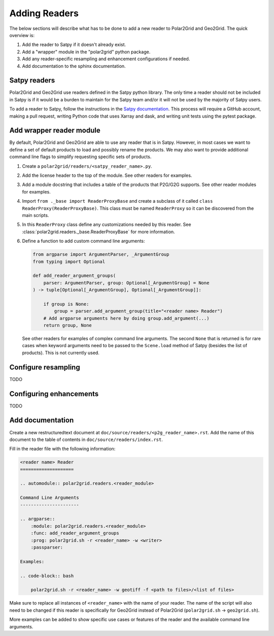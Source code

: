 Adding Readers
==============

The below sections will describe what has to be done to add a new reader
to Polar2Grid and Geo2Grid. The quick overview is:

1. Add the reader to Satpy if it doesn't already exist.
2. Add a "wrapper" module in the "polar2grid" python package.
3. Add any reader-specific resampling and enhancement configurations if
   needed.
4. Add documentation to the sphinx documentation.

Satpy readers
-------------

Polar2Grid and Geo2Grid use readers defined in the Satpy python library. The
only time a reader should not be included in Satpy is if it would be a burden
to maintain for the Satpy team and/or it will not be used by the majority of
Satpy users.

To add a reader to Satpy, follow the instructions in the
`Satpy documentation <https://satpy.readthedocs.io/en/latest/dev_guide/custom_reader.html>`_.
This process will require a GitHub account, making a pull request, writing
Python code that uses Xarray and dask, and writing unit tests using the
pytest package.

Add wrapper reader module
-------------------------

By default, Polar2Grid and Geo2Grid are able to use any reader that is in
Satpy. However, in most cases we want to define a set of default products to
load and possibly rename the products. We may also want to provide additional
command line flags to simplify requesting specific sets of products.

1. Create a ``polar2grid/readers/<satpy_reader_name>.py``.
2. Add the license header to the top of the module. See other readers for
   examples.
3. Add a module docstring that includes a table of the products that P2G/G2G
   supports. See other reader modules for examples.
4. Import ``from ._base import ReaderProxyBase`` and create a subclass of it
   called ``class ReaderProxy(ReaderProxyBase)``. This class must be named
   ``ReaderProxy`` so it can be discovered from the main scripts.
5. In this ``ReaderProxy`` class define any customizations needed by this
   reader. See :class:`polar2grid.readers._base.ReaderProxyBase` for more
   information.
6. Define a function to add custom command line arguments:

   .. code-block:: python

       from argparse import ArgumentParser, _ArgumentGroup
       from typing import Optional

       def add_reader_argument_groups(
           parser: ArgumentParser, group: Optional[_ArgumentGroup] = None
       ) -> tuple[Optional[_ArgumentGroup], Optional[_ArgumentGroup]]:

           if group is None:
               group = parser.add_argument_group(title="<reader name> Reader")
           # Add argparse arguments here by doing group.add_argument(...)
           return group, None

   See other readers for examples of complex command line arguments. The second
   ``None`` that is returned is for rare cases when keyword arguments need to
   be passed to the ``Scene.load`` method of Satpy (besides the list of
   products). This is not currently used.

Configure resampling
--------------------

TODO

Configuring enhancements
------------------------

TODO

Add documentation
-----------------

Create a new restructuredtext document at
``doc/source/readers/<p2g_reader_name>.rst``. Add the name of this document
to the table of contents in ``doc/source/readers/index.rst``.

Fill in the reader file with the following information:

.. code-block:: ReST

    <reader name> Reader
    ====================

    .. automodule:: polar2grid.readers.<reader_module>

    Command Line Arguments
    ----------------------

    .. argparse::
        :module: polar2grid.readers.<reader_module>
        :func: add_reader_argument_groups
        :prog: polar2grid.sh -r <reader_name> -w <writer>
        :passparser:

    Examples:

    .. code-block:: bash

        polar2grid.sh -r <reader_name> -w geotiff -f <path to files>/<list of files>

Make sure to replace all instances of ``<reader_name>`` with the name of your
reader. The name of the script will also need to be changed if this reader is
specifically for Geo2Grid instead of Polar2Grid
(``polar2grid.sh`` -> ``geo2grid.sh``).

More examples can be added to show specific use cases or features of the reader
and the available command line arguments.